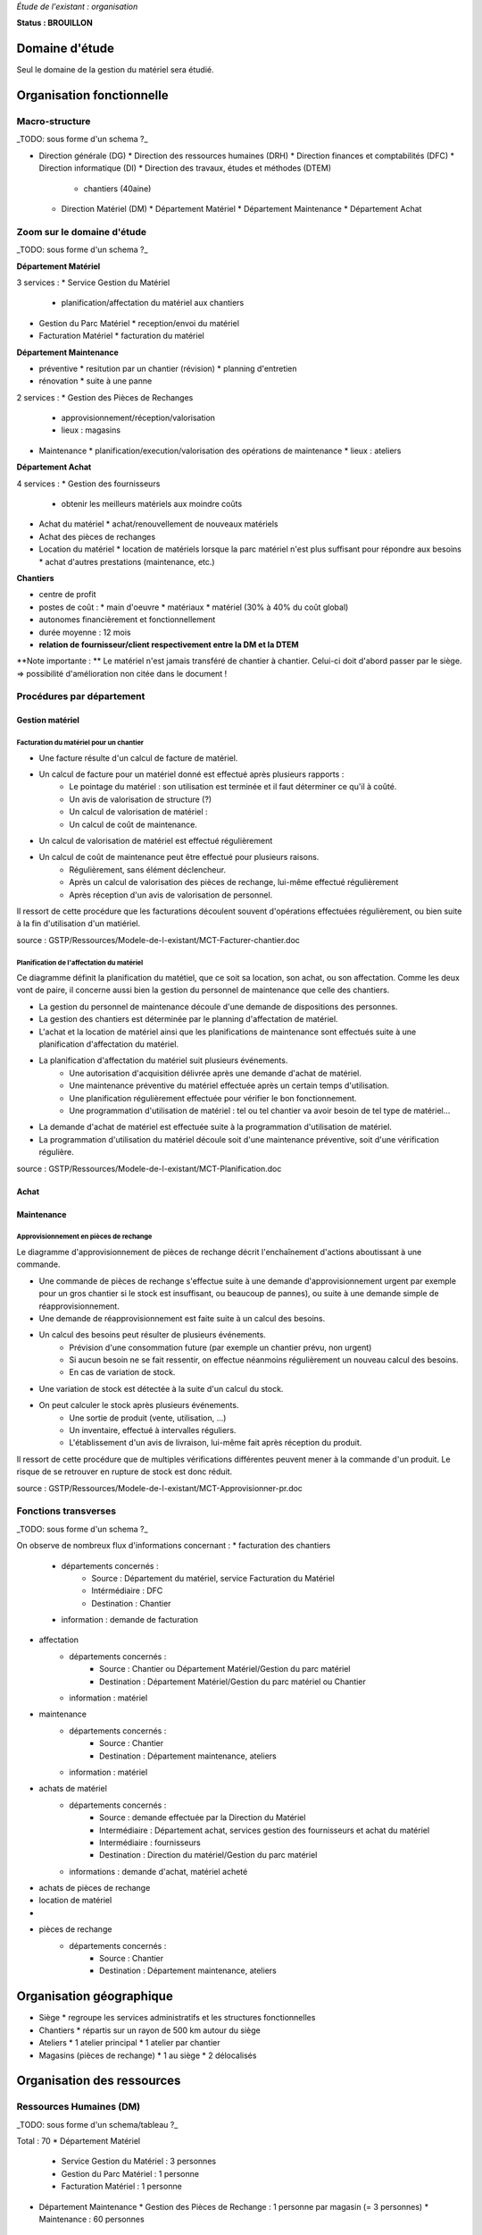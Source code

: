 *Étude de l'existant : organisation*


**Status : BROUILLON**


Domaine d'étude
===============


Seul le domaine de la gestion du matériel sera étudié.


Organisation fonctionnelle
==========================


Macro-structure
--------------- 

_TODO: sous forme d'un schema ?_

* Direction générale (DG)
  * Direction des ressources humaines (DRH)
  * Direction finances et comptabilités (DFC)
  * Direction informatique (DI)
  * Direction des travaux, études et méthodes (DTEM)
    * chantiers (40aine)
  * Direction Matériel (DM)
    * Département Matériel
    * Département Maintenance
    * Département Achat


Zoom sur le domaine d'étude 
---------------------------

_TODO: sous forme d'un schema ?_

**Département Matériel**

3 services :
* Service Gestion du Matériel
  * planification/affectation du matériel aux chantiers
* Gestion du Parc Matériel
  * reception/envoi du matériel
* Facturation Matériel 
  * facturation du matériel 


**Département Maintenance**

* préventive 
  * resitution par un chantier (révision)
  * planning d'entretien
* rénovation
  * suite à une panne

2 services :
* Gestion des Pièces de Rechanges
  * approvisionnement/réception/valorisation
  * lieux : magasins
* Maintenance 
  * planification/execution/valorisation des opérations de maintenance 
  * lieux : ateliers
 

**Département Achat**

4 services :
* Gestion des fournisseurs
  * obtenir les meilleurs matériels aux moindre coûts
* Achat du matériel
  * achat/renouvellement de nouveaux matériels
* Achat des pièces de rechanges
* Location du matériel
  * location de matériels lorsque la parc matériel n'est plus suffisant pour répondre aux besoins
  * achat d'autres prestations (maintenance, etc.)


**Chantiers**

* centre de profit
* postes de coût :
  * main d'oeuvre
  * matériaux
  * matériel (30% à 40% du coût global)
* autonomes financièrement et fonctionnellement
* durée moyenne : 12 mois
* **relation de fournisseur/client respectivement entre la DM et la DTEM**

**Note importante : **
Le matériel n'est jamais transféré de chantier à chantier. Celui-ci doit d'abord passer par le siège.
=> possibilité d'amélioration non citée dans le document !


Procédures par département
--------------------------

Gestion matériel
~~~~~~~~~~~~~~~~

Facturation du matériel pour un chantier
````````````````````````````````````````

- Une facture résulte d'un calcul de facture de matériel.

- Un calcul de facture pour un matériel donné est effectué après plusieurs rapports :
	- Le pointage du matériel : son utilisation est terminée et il faut déterminer ce qu'il à coûté.
	- Un avis de valorisation de structure (?)
	- Un calcul de valorisation de matériel : 
	- Un calcul de coût de maintenance.
	
- Un calcul de valorisation de matériel est effectué régulièrement

- Un calcul de coût de maintenance peut être effectué pour plusieurs raisons.
	- Régulièrement, sans élément déclencheur.
	- Après un calcul de valorisation des pièces de rechange, lui-même effectué régulièrement
	- Après réception d'un avis de valorisation de personnel.
	
Il ressort de cette procédure que les facturations découlent souvent d'opérations effectuées régulièrement, ou bien suite à la fin d'utilisation d'un matiériel.
	
source : GSTP/Ressources/Modele-de-l-existant/MCT-Facturer-chantier.doc

Planification de l'affectation du matériel
``````````````````````````````````````````

Ce diagramme définit la planification du matétiel, que ce soit sa location, son achat, ou son affectation.
Comme les deux vont de paire, il concerne aussi bien la gestion du personnel de maintenance que celle des chantiers.

- La gestion du personnel de maintenance découle d'une demande de dispositions des personnes.

- La gestion des chantiers est déterminée par le planning d'affectation de matériel.

- L'achat et la location de matériel ainsi que les planifications de maintenance sont effectués suite à une planification d'affectation du matériel.

- La planification d'affectation du matériel suit plusieurs événements.
	- Une autorisation d'acquisition délivrée après une demande d'achat de matériel.
	- Une maintenance préventive du matériel effectuée après un certain temps d'utilisation.
	- Une planification régulièrement effectuée pour vérifier le bon fonctionnement.
	- Une programmation d'utilisation de matériel : tel ou tel chantier va avoir besoin de tel type de matériel...

- La demande d'achat de matériel est effectuée suite à la programmation d'utilisation de matériel.

- La programmation d'utilisation du matériel découle soit d'une maintenance préventive, soit d'une vérification régulière.	

source : GSTP/Ressources/Modele-de-l-existant/MCT-Planification.doc

Achat
~~~~~

Maintenance
~~~~~~~~~~~

Approvisionnement en pièces de rechange
```````````````````````````````````````

Le diagramme d'approvisionnement de pièces de rechange décrit l'enchaînement d'actions aboutissant
à une commande.
												
- Une commande de pièces de rechange s'effectue suite à une demande d'approvisionnement urgent par exemple pour un gros chantier si le stock est insuffisant, ou beaucoup de pannes), ou suite à une demande simple de réapprovisionnement.

- Une demande de réapprovisionnement est faite suite à un calcul des besoins.

- Un calcul des besoins peut résulter de plusieurs événements.
	- Prévision d'une consommation future (par exemple un chantier prévu, non urgent)
	- Si aucun besoin ne se fait ressentir, on effectue néanmoins régulièrement un nouveau calcul des besoins.
	- En cas de variation de stock.
	
- Une variation de stock est détectée à la suite d'un calcul du stock.

- On peut calculer le stock après plusieurs événements.
	- Une sortie de produit (vente, utilisation, ...)
	- Un inventaire, effectué à intervalles réguliers.
	- L'établissement d'un avis de livraison, lui-même fait après réception du produit.
					

Il ressort de cette procédure que de multiples vérifications différentes peuvent mener à la commande d'un produit. Le risque de se retrouver en rupture de stock est donc réduit.

source : GSTP/Ressources/Modele-de-l-existant/MCT-Approvisionner-pr.doc

Fonctions transverses
----------------------

_TODO: sous forme d'un schema ?_

On observe de nombreux flux d'informations concernant :
* facturation des chantiers
	* départements concernés :
		* Source : Département du matériel, service Facturation du Matériel
		* Intérmédiaire : DFC
  		* Destination : Chantier
 	* information : demande de facturation
* affectation 
	* départements concernés :
		* Source : Chantier ou Département Matériel/Gestion du parc matériel
  		* Destination : Département Matériel/Gestion du parc matériel ou Chantier
	* information : matériel
* maintenance
 	* départements concernés :
		* Source : Chantier
  		* Destination : Département maintenance, ateliers
	* information : matériel
* achats de matériel
	* départements concernés :
		* Source : demande effectuée par la Direction du Matériel
  		* Intermédiaire : Département achat, services gestion des fournisseurs et achat du matériel
 		* Intermédiaire : fournisseurs
 		* Destination  : Direction du matériel/Gestion du parc matériel
	* informations : demande d'achat, matériel acheté
* achats de pièces de rechange
* location de matériel
*
* pièces de rechange
	* départements concernés :
		* Source : Chantier
  		* Destination : Département maintenance, ateliers


Organisation géographique
=========================	

* Siège
  * regroupe les services administratifs et les structures fonctionnelles
* Chantiers
  * répartis sur un rayon de 500 km autour du siège
* Ateliers
  * 1 atelier principal
  * 1 atelier par chantier
* Magasins (pièces de rechange)
  * 1 au siège
  * 2 délocalisés


Organisation des ressources
===========================


Ressources Humaines (DM)
------------------------

_TODO: sous forme d'un schema/tableau ?_

Total : 70
* Département Matériel
  * Service Gestion du Matériel : 3 personnes
  * Gestion du Parc Matériel : 1 personne
  * Facturation Matériel : 1 personne
* Département Maintenance 
  * Gestion des Pièces de Rechange : 1 personne par magasin (= 3 personnes)
  * Maintenance : 60 personnes 
    * atelier principal : 8 personnes
    * ateliers de chantier : 42
* Département Achat : 2 personnes


Ressources matérielles
-----------------------

_TODO: sous forme d'un tableau ?_

Total : 2000
* engins de travaux : env. 400
* matériel de génie civil : env. 200
* camions de transports : env. 300
* petits matériels : plusieurs centaines
* pièces de rechange


Environnement extérieur
=======================

* fournisseurs 
  * matériel, achat/location
  * pièces de rechange
* clients
* ...


Dysfonctionnements constatés
=============================
Département Achat
-----------------
 * Des coûts achats élevés. Le département achat ne possède pas de solution SRM(Supplier Relationship Management). Les informations de fournisseurs sont sauvegardées et gérées dans un fichier excel. 
	* Il n'existe pas d'outil pour associer les fournisseurs avec les produits lors qu'on prend les décision d'achat pour que le coût revienne minimal à tous les niveaux. 
	* Il est difficile à identifier les fournisseurs potentiels et à élaborer une cartographie en les qualifiant en fonction de leur coût, de leur capacité de production, leurs délais de livraison, leurs garanties en terme de qualité etc.
	* Les contrats avec les fournisseurs sont des fois mal formalisés en termes des clauses spécifiques concernant la logistique, les modalités de paiement, la qualité de service ou tout autre engagement particulier. 

	
Département Matériel
---------------------
 * Coût de location de matériel élevé. Actuellement, on vérifie la disponibilité du matériel lors que le département matériel reçoit une demande de chantier.  Les demandes ne sont pas anticipées et donc aucun lissage n'est fait sur les demandes de chantier. Par conséquent, pendant certaines périodes, il nécessite beaucoup de location de matériel qui coût cher, tandis que pendant des périodes creuses, le matériel reste dans le parc.	
	
 * L'entrée du matériel dans le parc non formalisé. Il existe plusieurs évènements d'entrée du matériel: avis de livraison, demande suite à la restitution du matériel, avis de maintenance. Ils sont traités à la base des bons rédigés par différentes personnes en différents formats. Le traitement est long et que le matériel est bloqué pendant un certain temps avant de devenir disponible.


Département Maintenance
-----------------------

*Faut-il les citer ??? = introduction vers les améliorations recherchées/attentes des partenaires*





** ajout des chiffres en annexes ???**

Département Gestion de matériel
-------------------------------

Planification de l'affectation du matériel
~~~~~~~~~~~~~~~~~~~~~~~~~~~~~~~~~~~~~~~~~~
La procédure est très lourde et le moindre retard dans l'une ou l'autre des opérations peut énormément retarder les commandes de matériel, elles-mêmes retardées par le dialogue avec les fournisseurs...


Facturation du matériel pour un chantier
~~~~~~~~~~~~~~~~~~~~~~~~~~~~~~~~~~~~~~~~


Département Maintenance
-----------------------

Approvisionnement en pièces de rechange
~~~~~~~~~~~~~~~~~~~~~~~~~~~~~~~~~~~~~~~
Cette procédure semble bien concue car une multitude d'événements peuvent mener à une commande de pièces de rechanges, ce qui implique qu'on est rarement pris de court.
Les éventuels dysfonctionnements peuvent être dus à la commande. Les difficultés à trouver un fournisseur efficace en des délais courts est dû à une mauvaise politique commerciale.






